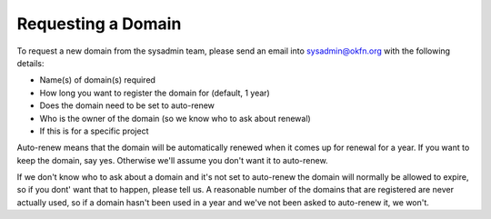 Requesting a Domain
=============================================

To request a new domain from the sysadmin team, please send an email into sysadmin@okfn.org with the following details:

-  Name(s) of domain(s) required
-  How long you want to register the domain for (default, 1 year)
-  Does the domain need to be set to auto-renew
-  Who is the owner of the domain (so we know who to ask about renewal)
-  If this is for a specific project

Auto-renew means that the domain will be automatically renewed when it comes up for renewal for a year.  If you want to keep the domain, say yes.  Otherwise we'll assume you don't want it to auto-renew.

If we don't know who to ask about a domain and it's not set to auto-renew the domain will normally be allowed to expire, so if you dont' want that to happen, please tell us.  A reasonable number of the domains that are registered are never actually used, so if a domain hasn't been used in a year and we've not been asked to auto-renew it, we won't.

